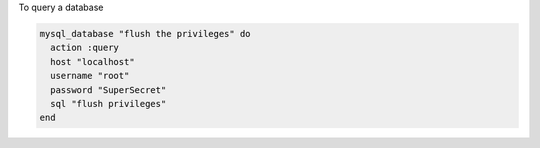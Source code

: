 .. This is an included how-to. 

To query a database

.. code-block:: ruby

   mysql_database "flush the privileges" do
     action :query
     host "localhost"
     username "root"
     password "SuperSecret"
     sql "flush privileges"
   end
